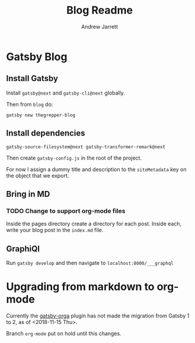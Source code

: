 #+TITLE: Blog Readme
#+AUTHOR: Andrew Jarrett

* Gatsby Blog

** Install Gatsby

Install =gatsby@next= and =gatsby-cli@next= globally.

Then from =blog= do:

#+BEGIN_SRC shell
  gatsby new thegrepper-blog
#+END_SRC



** Install dependencies

#+BEGIN_SRC shell
  gatsby-source-filesystem@next gatsby-transformer-remark@next
#+END_SRC

Then create =gatsby-config.js= in the root of the project.

For now I assign a dummy title and description to the =siteMetadata= key on the object that we export.

** Bring in MD

*** TODO Change to support org-mode files

Inside the pages directory create a directory for each post. Inside each, write your blog post in the =index.md= file.

** GraphiQl

Run =gatsby develop= and then navigate to =localhost:8000/___graphql=



* Upgrading from markdown to org-mode

Currently the [[https://github.com/xiaoxinghu/gatsby-orga][gatsby-orga]] plugin has not made the migration from Gatsby 1 to 2, as of <2018-11-15 Thu>.

Branch =org-mode= put on hold until this changes.
